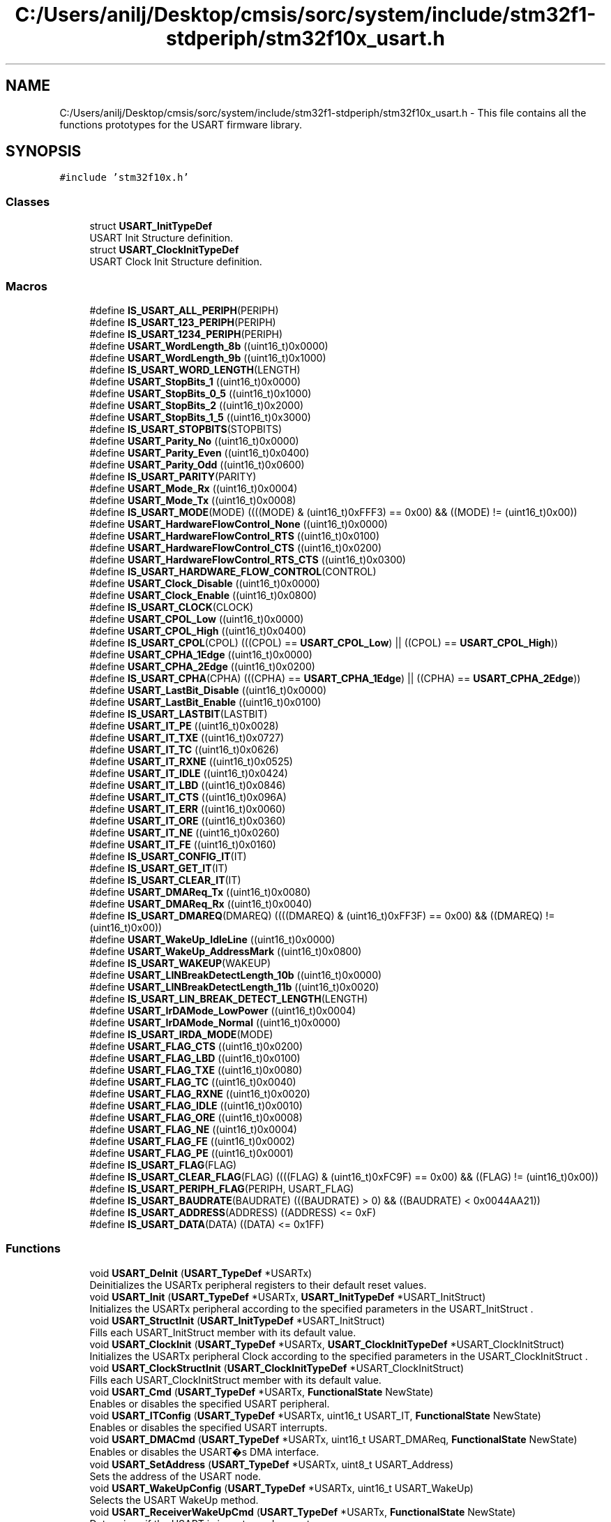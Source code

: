 .TH "C:/Users/anilj/Desktop/cmsis/sorc/system/include/stm32f1-stdperiph/stm32f10x_usart.h" 3 "Sun Apr 16 2017" "STM32_CMSIS" \" -*- nroff -*-
.ad l
.nh
.SH NAME
C:/Users/anilj/Desktop/cmsis/sorc/system/include/stm32f1-stdperiph/stm32f10x_usart.h \- This file contains all the functions prototypes for the USART firmware library\&.  

.SH SYNOPSIS
.br
.PP
\fC#include 'stm32f10x\&.h'\fP
.br

.SS "Classes"

.in +1c
.ti -1c
.RI "struct \fBUSART_InitTypeDef\fP"
.br
.RI "USART Init Structure definition\&. "
.ti -1c
.RI "struct \fBUSART_ClockInitTypeDef\fP"
.br
.RI "USART Clock Init Structure definition\&. "
.in -1c
.SS "Macros"

.in +1c
.ti -1c
.RI "#define \fBIS_USART_ALL_PERIPH\fP(PERIPH)"
.br
.ti -1c
.RI "#define \fBIS_USART_123_PERIPH\fP(PERIPH)"
.br
.ti -1c
.RI "#define \fBIS_USART_1234_PERIPH\fP(PERIPH)"
.br
.ti -1c
.RI "#define \fBUSART_WordLength_8b\fP   ((uint16_t)0x0000)"
.br
.ti -1c
.RI "#define \fBUSART_WordLength_9b\fP   ((uint16_t)0x1000)"
.br
.ti -1c
.RI "#define \fBIS_USART_WORD_LENGTH\fP(LENGTH)"
.br
.ti -1c
.RI "#define \fBUSART_StopBits_1\fP   ((uint16_t)0x0000)"
.br
.ti -1c
.RI "#define \fBUSART_StopBits_0_5\fP   ((uint16_t)0x1000)"
.br
.ti -1c
.RI "#define \fBUSART_StopBits_2\fP   ((uint16_t)0x2000)"
.br
.ti -1c
.RI "#define \fBUSART_StopBits_1_5\fP   ((uint16_t)0x3000)"
.br
.ti -1c
.RI "#define \fBIS_USART_STOPBITS\fP(STOPBITS)"
.br
.ti -1c
.RI "#define \fBUSART_Parity_No\fP   ((uint16_t)0x0000)"
.br
.ti -1c
.RI "#define \fBUSART_Parity_Even\fP   ((uint16_t)0x0400)"
.br
.ti -1c
.RI "#define \fBUSART_Parity_Odd\fP   ((uint16_t)0x0600)"
.br
.ti -1c
.RI "#define \fBIS_USART_PARITY\fP(PARITY)"
.br
.ti -1c
.RI "#define \fBUSART_Mode_Rx\fP   ((uint16_t)0x0004)"
.br
.ti -1c
.RI "#define \fBUSART_Mode_Tx\fP   ((uint16_t)0x0008)"
.br
.ti -1c
.RI "#define \fBIS_USART_MODE\fP(MODE)   ((((MODE) & (uint16_t)0xFFF3) == 0x00) && ((MODE) != (uint16_t)0x00))"
.br
.ti -1c
.RI "#define \fBUSART_HardwareFlowControl_None\fP   ((uint16_t)0x0000)"
.br
.ti -1c
.RI "#define \fBUSART_HardwareFlowControl_RTS\fP   ((uint16_t)0x0100)"
.br
.ti -1c
.RI "#define \fBUSART_HardwareFlowControl_CTS\fP   ((uint16_t)0x0200)"
.br
.ti -1c
.RI "#define \fBUSART_HardwareFlowControl_RTS_CTS\fP   ((uint16_t)0x0300)"
.br
.ti -1c
.RI "#define \fBIS_USART_HARDWARE_FLOW_CONTROL\fP(CONTROL)"
.br
.ti -1c
.RI "#define \fBUSART_Clock_Disable\fP   ((uint16_t)0x0000)"
.br
.ti -1c
.RI "#define \fBUSART_Clock_Enable\fP   ((uint16_t)0x0800)"
.br
.ti -1c
.RI "#define \fBIS_USART_CLOCK\fP(CLOCK)"
.br
.ti -1c
.RI "#define \fBUSART_CPOL_Low\fP   ((uint16_t)0x0000)"
.br
.ti -1c
.RI "#define \fBUSART_CPOL_High\fP   ((uint16_t)0x0400)"
.br
.ti -1c
.RI "#define \fBIS_USART_CPOL\fP(CPOL)   (((CPOL) == \fBUSART_CPOL_Low\fP) || ((CPOL) == \fBUSART_CPOL_High\fP))"
.br
.ti -1c
.RI "#define \fBUSART_CPHA_1Edge\fP   ((uint16_t)0x0000)"
.br
.ti -1c
.RI "#define \fBUSART_CPHA_2Edge\fP   ((uint16_t)0x0200)"
.br
.ti -1c
.RI "#define \fBIS_USART_CPHA\fP(CPHA)   (((CPHA) == \fBUSART_CPHA_1Edge\fP) || ((CPHA) == \fBUSART_CPHA_2Edge\fP))"
.br
.ti -1c
.RI "#define \fBUSART_LastBit_Disable\fP   ((uint16_t)0x0000)"
.br
.ti -1c
.RI "#define \fBUSART_LastBit_Enable\fP   ((uint16_t)0x0100)"
.br
.ti -1c
.RI "#define \fBIS_USART_LASTBIT\fP(LASTBIT)"
.br
.ti -1c
.RI "#define \fBUSART_IT_PE\fP   ((uint16_t)0x0028)"
.br
.ti -1c
.RI "#define \fBUSART_IT_TXE\fP   ((uint16_t)0x0727)"
.br
.ti -1c
.RI "#define \fBUSART_IT_TC\fP   ((uint16_t)0x0626)"
.br
.ti -1c
.RI "#define \fBUSART_IT_RXNE\fP   ((uint16_t)0x0525)"
.br
.ti -1c
.RI "#define \fBUSART_IT_IDLE\fP   ((uint16_t)0x0424)"
.br
.ti -1c
.RI "#define \fBUSART_IT_LBD\fP   ((uint16_t)0x0846)"
.br
.ti -1c
.RI "#define \fBUSART_IT_CTS\fP   ((uint16_t)0x096A)"
.br
.ti -1c
.RI "#define \fBUSART_IT_ERR\fP   ((uint16_t)0x0060)"
.br
.ti -1c
.RI "#define \fBUSART_IT_ORE\fP   ((uint16_t)0x0360)"
.br
.ti -1c
.RI "#define \fBUSART_IT_NE\fP   ((uint16_t)0x0260)"
.br
.ti -1c
.RI "#define \fBUSART_IT_FE\fP   ((uint16_t)0x0160)"
.br
.ti -1c
.RI "#define \fBIS_USART_CONFIG_IT\fP(IT)"
.br
.ti -1c
.RI "#define \fBIS_USART_GET_IT\fP(IT)"
.br
.ti -1c
.RI "#define \fBIS_USART_CLEAR_IT\fP(IT)"
.br
.ti -1c
.RI "#define \fBUSART_DMAReq_Tx\fP   ((uint16_t)0x0080)"
.br
.ti -1c
.RI "#define \fBUSART_DMAReq_Rx\fP   ((uint16_t)0x0040)"
.br
.ti -1c
.RI "#define \fBIS_USART_DMAREQ\fP(DMAREQ)   ((((DMAREQ) & (uint16_t)0xFF3F) == 0x00) && ((DMAREQ) != (uint16_t)0x00))"
.br
.ti -1c
.RI "#define \fBUSART_WakeUp_IdleLine\fP   ((uint16_t)0x0000)"
.br
.ti -1c
.RI "#define \fBUSART_WakeUp_AddressMark\fP   ((uint16_t)0x0800)"
.br
.ti -1c
.RI "#define \fBIS_USART_WAKEUP\fP(WAKEUP)"
.br
.ti -1c
.RI "#define \fBUSART_LINBreakDetectLength_10b\fP   ((uint16_t)0x0000)"
.br
.ti -1c
.RI "#define \fBUSART_LINBreakDetectLength_11b\fP   ((uint16_t)0x0020)"
.br
.ti -1c
.RI "#define \fBIS_USART_LIN_BREAK_DETECT_LENGTH\fP(LENGTH)"
.br
.ti -1c
.RI "#define \fBUSART_IrDAMode_LowPower\fP   ((uint16_t)0x0004)"
.br
.ti -1c
.RI "#define \fBUSART_IrDAMode_Normal\fP   ((uint16_t)0x0000)"
.br
.ti -1c
.RI "#define \fBIS_USART_IRDA_MODE\fP(MODE)"
.br
.ti -1c
.RI "#define \fBUSART_FLAG_CTS\fP   ((uint16_t)0x0200)"
.br
.ti -1c
.RI "#define \fBUSART_FLAG_LBD\fP   ((uint16_t)0x0100)"
.br
.ti -1c
.RI "#define \fBUSART_FLAG_TXE\fP   ((uint16_t)0x0080)"
.br
.ti -1c
.RI "#define \fBUSART_FLAG_TC\fP   ((uint16_t)0x0040)"
.br
.ti -1c
.RI "#define \fBUSART_FLAG_RXNE\fP   ((uint16_t)0x0020)"
.br
.ti -1c
.RI "#define \fBUSART_FLAG_IDLE\fP   ((uint16_t)0x0010)"
.br
.ti -1c
.RI "#define \fBUSART_FLAG_ORE\fP   ((uint16_t)0x0008)"
.br
.ti -1c
.RI "#define \fBUSART_FLAG_NE\fP   ((uint16_t)0x0004)"
.br
.ti -1c
.RI "#define \fBUSART_FLAG_FE\fP   ((uint16_t)0x0002)"
.br
.ti -1c
.RI "#define \fBUSART_FLAG_PE\fP   ((uint16_t)0x0001)"
.br
.ti -1c
.RI "#define \fBIS_USART_FLAG\fP(FLAG)"
.br
.ti -1c
.RI "#define \fBIS_USART_CLEAR_FLAG\fP(FLAG)   ((((FLAG) & (uint16_t)0xFC9F) == 0x00) && ((FLAG) != (uint16_t)0x00))"
.br
.ti -1c
.RI "#define \fBIS_USART_PERIPH_FLAG\fP(PERIPH,  USART_FLAG)"
.br
.ti -1c
.RI "#define \fBIS_USART_BAUDRATE\fP(BAUDRATE)   (((BAUDRATE) > 0) && ((BAUDRATE) < 0x0044AA21))"
.br
.ti -1c
.RI "#define \fBIS_USART_ADDRESS\fP(ADDRESS)   ((ADDRESS) <= 0xF)"
.br
.ti -1c
.RI "#define \fBIS_USART_DATA\fP(DATA)   ((DATA) <= 0x1FF)"
.br
.in -1c
.SS "Functions"

.in +1c
.ti -1c
.RI "void \fBUSART_DeInit\fP (\fBUSART_TypeDef\fP *USARTx)"
.br
.RI "Deinitializes the USARTx peripheral registers to their default reset values\&. "
.ti -1c
.RI "void \fBUSART_Init\fP (\fBUSART_TypeDef\fP *USARTx, \fBUSART_InitTypeDef\fP *USART_InitStruct)"
.br
.RI "Initializes the USARTx peripheral according to the specified parameters in the USART_InitStruct \&. "
.ti -1c
.RI "void \fBUSART_StructInit\fP (\fBUSART_InitTypeDef\fP *USART_InitStruct)"
.br
.RI "Fills each USART_InitStruct member with its default value\&. "
.ti -1c
.RI "void \fBUSART_ClockInit\fP (\fBUSART_TypeDef\fP *USARTx, \fBUSART_ClockInitTypeDef\fP *USART_ClockInitStruct)"
.br
.RI "Initializes the USARTx peripheral Clock according to the specified parameters in the USART_ClockInitStruct \&. "
.ti -1c
.RI "void \fBUSART_ClockStructInit\fP (\fBUSART_ClockInitTypeDef\fP *USART_ClockInitStruct)"
.br
.RI "Fills each USART_ClockInitStruct member with its default value\&. "
.ti -1c
.RI "void \fBUSART_Cmd\fP (\fBUSART_TypeDef\fP *USARTx, \fBFunctionalState\fP NewState)"
.br
.RI "Enables or disables the specified USART peripheral\&. "
.ti -1c
.RI "void \fBUSART_ITConfig\fP (\fBUSART_TypeDef\fP *USARTx, uint16_t USART_IT, \fBFunctionalState\fP NewState)"
.br
.RI "Enables or disables the specified USART interrupts\&. "
.ti -1c
.RI "void \fBUSART_DMACmd\fP (\fBUSART_TypeDef\fP *USARTx, uint16_t USART_DMAReq, \fBFunctionalState\fP NewState)"
.br
.RI "Enables or disables the USART�s DMA interface\&. "
.ti -1c
.RI "void \fBUSART_SetAddress\fP (\fBUSART_TypeDef\fP *USARTx, uint8_t USART_Address)"
.br
.RI "Sets the address of the USART node\&. "
.ti -1c
.RI "void \fBUSART_WakeUpConfig\fP (\fBUSART_TypeDef\fP *USARTx, uint16_t USART_WakeUp)"
.br
.RI "Selects the USART WakeUp method\&. "
.ti -1c
.RI "void \fBUSART_ReceiverWakeUpCmd\fP (\fBUSART_TypeDef\fP *USARTx, \fBFunctionalState\fP NewState)"
.br
.RI "Determines if the USART is in mute mode or not\&. "
.ti -1c
.RI "void \fBUSART_LINBreakDetectLengthConfig\fP (\fBUSART_TypeDef\fP *USARTx, uint16_t USART_LINBreakDetectLength)"
.br
.RI "Sets the USART LIN Break detection length\&. "
.ti -1c
.RI "void \fBUSART_LINCmd\fP (\fBUSART_TypeDef\fP *USARTx, \fBFunctionalState\fP NewState)"
.br
.RI "Enables or disables the USART�s LIN mode\&. "
.ti -1c
.RI "void \fBUSART_SendData\fP (\fBUSART_TypeDef\fP *USARTx, uint16_t Data)"
.br
.RI "Transmits single data through the USARTx peripheral\&. "
.ti -1c
.RI "uint16_t \fBUSART_ReceiveData\fP (\fBUSART_TypeDef\fP *USARTx)"
.br
.RI "Returns the most recent received data by the USARTx peripheral\&. "
.ti -1c
.RI "void \fBUSART_SendBreak\fP (\fBUSART_TypeDef\fP *USARTx)"
.br
.RI "Transmits break characters\&. "
.ti -1c
.RI "void \fBUSART_SetGuardTime\fP (\fBUSART_TypeDef\fP *USARTx, uint8_t USART_GuardTime)"
.br
.RI "Sets the specified USART guard time\&. "
.ti -1c
.RI "void \fBUSART_SetPrescaler\fP (\fBUSART_TypeDef\fP *USARTx, uint8_t USART_Prescaler)"
.br
.RI "Sets the system clock prescaler\&. "
.ti -1c
.RI "void \fBUSART_SmartCardCmd\fP (\fBUSART_TypeDef\fP *USARTx, \fBFunctionalState\fP NewState)"
.br
.RI "Enables or disables the USART�s Smart Card mode\&. "
.ti -1c
.RI "void \fBUSART_SmartCardNACKCmd\fP (\fBUSART_TypeDef\fP *USARTx, \fBFunctionalState\fP NewState)"
.br
.RI "Enables or disables NACK transmission\&. "
.ti -1c
.RI "void \fBUSART_HalfDuplexCmd\fP (\fBUSART_TypeDef\fP *USARTx, \fBFunctionalState\fP NewState)"
.br
.RI "Enables or disables the USART�s Half Duplex communication\&. "
.ti -1c
.RI "void \fBUSART_OverSampling8Cmd\fP (\fBUSART_TypeDef\fP *USARTx, \fBFunctionalState\fP NewState)"
.br
.RI "Enables or disables the USART's 8x oversampling mode\&. "
.ti -1c
.RI "void \fBUSART_OneBitMethodCmd\fP (\fBUSART_TypeDef\fP *USARTx, \fBFunctionalState\fP NewState)"
.br
.RI "Enables or disables the USART's one bit sampling method\&. "
.ti -1c
.RI "void \fBUSART_IrDAConfig\fP (\fBUSART_TypeDef\fP *USARTx, uint16_t USART_IrDAMode)"
.br
.RI "Configures the USART's IrDA interface\&. "
.ti -1c
.RI "void \fBUSART_IrDACmd\fP (\fBUSART_TypeDef\fP *USARTx, \fBFunctionalState\fP NewState)"
.br
.RI "Enables or disables the USART's IrDA interface\&. "
.ti -1c
.RI "\fBFlagStatus\fP \fBUSART_GetFlagStatus\fP (\fBUSART_TypeDef\fP *USARTx, uint16_t USART_FLAG)"
.br
.RI "Checks whether the specified USART flag is set or not\&. "
.ti -1c
.RI "void \fBUSART_ClearFlag\fP (\fBUSART_TypeDef\fP *USARTx, uint16_t USART_FLAG)"
.br
.RI "Clears the USARTx's pending flags\&. "
.ti -1c
.RI "\fBITStatus\fP \fBUSART_GetITStatus\fP (\fBUSART_TypeDef\fP *USARTx, uint16_t USART_IT)"
.br
.RI "Checks whether the specified USART interrupt has occurred or not\&. "
.ti -1c
.RI "void \fBUSART_ClearITPendingBit\fP (\fBUSART_TypeDef\fP *USARTx, uint16_t USART_IT)"
.br
.RI "Clears the USARTx's interrupt pending bits\&. "
.in -1c
.SH "Detailed Description"
.PP 
This file contains all the functions prototypes for the USART firmware library\&. 


.PP
\fBAuthor:\fP
.RS 4
MCD Application Team 
.RE
.PP
\fBVersion:\fP
.RS 4
V3\&.5\&.0 
.RE
.PP
\fBDate:\fP
.RS 4
11-March-2011 
.RE
.PP
\fBAttention:\fP
.RS 4
.RE
.PP
THE PRESENT FIRMWARE WHICH IS FOR GUIDANCE ONLY AIMS AT PROVIDING CUSTOMERS WITH CODING INFORMATION REGARDING THEIR PRODUCTS IN ORDER FOR THEM TO SAVE TIME\&. AS A RESULT, STMICROELECTRONICS SHALL NOT BE HELD LIABLE FOR ANY DIRECT, INDIRECT OR CONSEQUENTIAL DAMAGES WITH RESPECT TO ANY CLAIMS ARISING FROM THE CONTENT OF SUCH FIRMWARE AND/OR THE USE MADE BY CUSTOMERS OF THE CODING INFORMATION CONTAINED HEREIN IN CONNECTION WITH THEIR PRODUCTS\&.
.PP
.SS "(C) COPYRIGHT 2011 STMicroelectronics"

.PP
Definition in file \fBstm32f10x_usart\&.h\fP\&.
.SH "Author"
.PP 
Generated automatically by Doxygen for STM32_CMSIS from the source code\&.
